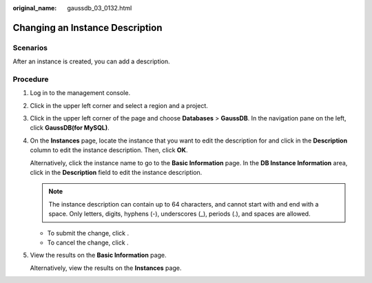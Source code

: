 :original_name: gaussdb_03_0132.html

.. _gaussdb_03_0132:

Changing an Instance Description
================================

Scenarios
---------

After an instance is created, you can add a description.

Procedure
---------

#. Log in to the management console.

#. Click |image1| in the upper left corner and select a region and a project.

#. Click |image2| in the upper left corner of the page and choose **Databases** > **GaussDB**. In the navigation pane on the left, click **GaussDB(for MySQL)**.

#. On the **Instances** page, locate the instance that you want to edit the description for and click |image3| in the **Description** column to edit the instance description. Then, click **OK**.

   Alternatively, click the instance name to go to the **Basic Information** page. In the **DB Instance Information** area, click |image4| in the **Description** field to edit the instance description.

   .. note::

      The instance description can contain up to 64 characters, and cannot start with and end with a space. Only letters, digits, hyphens (-), underscores (_), periods (.), and spaces are allowed.

   -  To submit the change, click |image5|.
   -  To cancel the change, click |image6|.

#. View the results on the **Basic Information** page.

   Alternatively, view the results on the **Instances** page.

.. |image1| image:: /_static/images/en-us_image_0218527002.png
.. |image2| image:: /_static/images/en-us_image_0000001563934877.png
.. |image3| image:: /_static/images/en-us_image_0000001513008494.png
.. |image4| image:: /_static/images/en-us_image_0000001513008494.png
.. |image5| image:: /_static/images/en-us_image_0000001563528757.png
.. |image6| image:: /_static/images/en-us_image_0000001512768946.png

